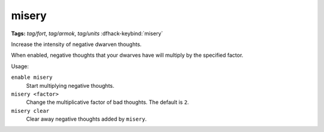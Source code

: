 misery
======
**Tags:** `tag/fort`, `tag/armok`, `tag/units`
:dfhack-keybind:`misery`

Increase the intensity of negative dwarven thoughts.

When enabled, negative thoughts that your dwarves have will multiply by the
specified factor.

Usage:

``enable misery``
    Start multiplying negative thoughts.
``misery <factor>``
    Change the multiplicative factor of bad thoughts. The default is ``2``.
``misery clear``
    Clear away negative thoughts added by ``misery``.
